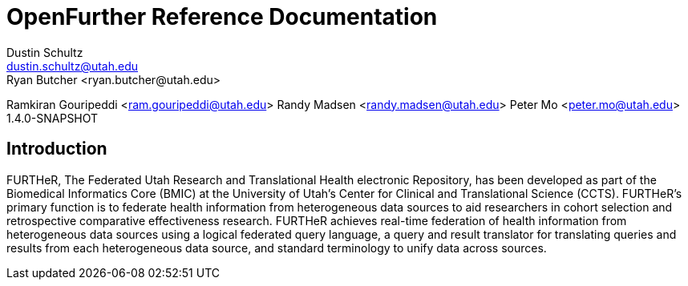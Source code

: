 OpenFurther Reference Documentation
===================================
Dustin Schultz <dustin.schultz@utah.edu>
Ryan Butcher <ryan.butcher@utah.edu>
Ramkiran Gouripeddi <ram.gouripeddi@utah.edu>
Randy Madsen <randy.madsen@utah.edu>
Peter Mo <peter.mo@utah.edu>
1.4.0-SNAPSHOT

Introduction
------------
FURTHeR, The Federated Utah Research and Translational Health electronic Repository, has been developed as part of the Biomedical Informatics Core (BMIC) at the University of Utah’s Center for Clinical and Translational Science (CCTS). FURTHeR’s primary function is to federate health information from heterogeneous data sources to aid researchers in cohort selection and retrospective comparative effectiveness research. FURTHeR achieves real-time federation of health information from heterogeneous data sources using a logical federated query language, a query and result translator for translating queries and results from each heterogeneous data source, and standard terminology to unify data across sources.